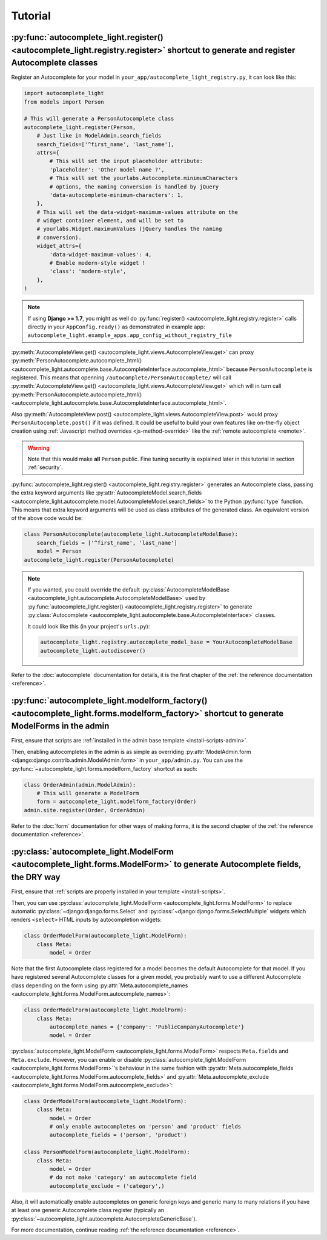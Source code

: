 Tutorial
========

.. _quick-start:

:py:func:`autocomplete_light.register() <autocomplete_light.registry.register>` shortcut to generate and register Autocomplete classes
--------------------------------------------------------------------------------------------------------------------------------------

.. _register:

Register an Autocomplete for your model in
``your_app/autocomplete_light_registry.py``, it can look like this:

.. code-block:: python

    import autocomplete_light
    from models import Person

    # This will generate a PersonAutocomplete class
    autocomplete_light.register(Person, 
        # Just like in ModelAdmin.search_fields
        search_fields=['^first_name', 'last_name'],
        attrs={
            # This will set the input placeholder attribute:
            'placeholder': 'Other model name ?',
            # This will set the yourlabs.Autocomplete.minimumCharacters
            # options, the naming conversion is handled by jQuery
            'data-autocomplete-minimum-characters': 1,
        },
        # This will set the data-widget-maximum-values attribute on the
        # widget container element, and will be set to
        # yourlabs.Widget.maximumValues (jQuery handles the naming
        # conversion).
        widget_attrs={
            'data-widget-maximum-values': 4,
            # Enable modern-style widget !
            'class': 'modern-style',
        },
    )

.. note::

    If using **Django >= 1.7**, you might as well do :py:func:`register()
    <autocomplete_light.registry.register>` calls directly in your
    ``AppConfig.ready()`` as demonstrated in example app:
    ``autocomplete_light.example_apps.app_config_without_registry_file``

:py:meth:`AutocompleteView.get()
<autocomplete_light.views.AutocompleteView.get>` can proxy
:py:meth:`PersonAutocomplete.autocomplete_html()
<autocomplete_light.autocomplete.base.AutocompleteInterface.autocomplete_html>`
because ``PersonAutocomplete`` is registered. This means that openning
``/autocomplete/PersonAutocomplete/`` will call
:py:meth:`AutocompleteView.get()
<autocomplete_light.views.AutocompleteView.get>` which will in turn call
:py:meth:`PersonAutocomplete.autocomplete_html()
<autocomplete_light.autocomplete.base.AutocompleteInterface.autocomplete_html>`.

.. digraph:: autocomplete

   "widget HTML" -> "widget JavaScript" -> "AutocompleteView" -> "autocomplete_html()";

Also :py:meth:`AutocompleteView.post()
<autocomplete_light.views.AutocompleteView.post>` would proxy
``PersonAutocomplete.post()`` if it was defined. It could be useful to build
your own features like on-the-fly object creation using :ref:`Javascript method
overrides <js-method-override>` like the :ref:`remote autocomplete <remote>`.

.. warning::

    Note that this would make **all** ``Person`` public. Fine tuning
    security is explained later in this tutorial in section :ref:`security`.

:py:func:`autocomplete_light.register() <autocomplete_light.registry.register>`
generates an Autocomplete class, passing the extra keyword arguments like
:py:attr:`AutocompleteModel.search_fields
<autocomplete_light.autocomplete.model.AutocompleteModel.search_fields>` to the
Python :py:func:`type` function. This means that extra keyword arguments will
be used as class attributes of the generated class. An equivalent version of
the above code would be:

.. code-block:: python

    class PersonAutocomplete(autocomplete_light.AutocompleteModelBase):
        search_fields = ['^first_name', 'last_name']
        model = Person
    autocomplete_light.register(PersonAutocomplete)

.. note::

    If you wanted, you could override the default
    :py:class:`AutocompleteModelBase
    <autocomplete_light.autocomplete.AutocompleteModelBase>` used by
    :py:func:`autocomplete_light.register()
    <autocomplete_light.registry.register>` to generate :py:class:`Autocomplete
    <autocomplete_light.autocomplete.base.AutocompleteInterface>` classes.

    It could look like this (in your project's ``urls.py``):

    .. code-block:: python

        autocomplete_light.registry.autocomplete_model_base = YourAutocompleteModelBase
        autocomplete_light.autodiscover()

Refer to the :doc:`autocomplete` documentation for details, it is the first
chapter of the :ref:`the reference documentation <reference>`.

:py:func:`autocomplete_light.modelform_factory() <autocomplete_light.forms.modelform_factory>` shortcut to generate ModelForms in the admin
-------------------------------------------------------------------------------------------------------------------------------------------

First, ensure that scripts are :ref:`installed in the admin base template <install-scripts-admin>`.

Then, enabling autocompletes in the admin is as simple as  overriding
:py:attr:`ModelAdmin.form
<django:django.contrib.admin.ModelAdmin.form>` in
``your_app/admin.py``. You can use the
:py:func:`~autocomplete_light.forms.modelform_factory` shortcut as
such:

.. code-block:: python

    class OrderAdmin(admin.ModelAdmin):
        # This will generate a ModelForm
        form = autocomplete_light.modelform_factory(Order)
    admin.site.register(Order, OrderAdmin)

Refer to the :doc:`form` documentation for other ways of making forms, it is
the second chapter of the :ref:`the reference documentation <reference>`.

:py:class:`autocomplete_light.ModelForm <autocomplete_light.forms.ModelForm>` to generate Autocomplete fields, the DRY way
--------------------------------------------------------------------------------------------------------------------------

First, ensure that :ref:`scripts are properly installed in your
template <install-scripts>`.

Then, you can use :py:class:`autocomplete_light.ModelForm
<autocomplete_light.forms.ModelForm>` to replace automatic
:py:class:`~django:django.forms.Select` and
:py:class:`~django:django.forms.SelectMultiple` widgets which renders
``<select>`` HTML inputs by autocompletion widgets:

.. code-block:: python

    class OrderModelForm(autocomplete_light.ModelForm):
        class Meta:
            model = Order

Note that the first Autocomplete class registered for a model becomes the
default Autocomplete for that model. If you have registered several
Autocomplete classes for a given model, you probably want to use a different
Autocomplete class depending on the form using 
:py:attr:`Meta.autocomplete_names <autocomplete_light.forms.ModelForm.autocomplete_names>`:

.. code-block:: python

    class OrderModelForm(autocomplete_light.ModelForm):
        class Meta:
            autocomplete_names = {'company': 'PublicCompanyAutocomplete'}
            model = Order

:py:class:`autocomplete_light.ModelForm <autocomplete_light.forms.ModelForm>`
respects ``Meta.fields`` and ``Meta.exclude``. However, you can enable or
disable :py:class:`autocomplete_light.ModelForm
<autocomplete_light.forms.ModelForm>`'s behaviour in the same fashion with
:py:attr:`Meta.autocomplete_fields <autocomplete_light.forms.ModelForm.autocomplete_fields>`
and 
:py:attr:`Meta.autocomplete_exclude <autocomplete_light.forms.ModelForm.autocomplete_exclude>`:

.. code-block:: python

    class OrderModelForm(autocomplete_light.ModelForm):
        class Meta:
            model = Order
            # only enable autocompletes on 'person' and 'product' fields
            autocomplete_fields = ('person', 'product')

    class PersonModelForm(autocomplete_light.ModelForm):
        class Meta:
            model = Order
            # do not make 'category' an autocomplete field
            autocomplete_exclude = ('category',)

Also, it will automatically enable autocompletes on generic foreign keys and
generic many to many relations if you have at least one generic Autocomplete
class register (typically an
:py:class:`~autocomplete_light.autocomplete.AutocompleteGenericBase`).

For more documentation, continue reading :ref:`the reference documentation
<reference>`.
